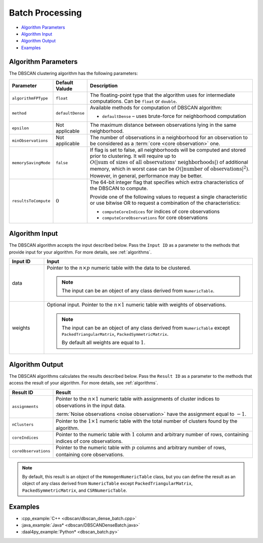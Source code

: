 .. ******************************************************************************
.. * Copyright 2014-2020 Intel Corporation
.. *
.. * Licensed under the Apache License, Version 2.0 (the "License");
.. * you may not use this file except in compliance with the License.
.. * You may obtain a copy of the License at
.. *
.. *     http://www.apache.org/licenses/LICENSE-2.0
.. *
.. * Unless required by applicable law or agreed to in writing, software
.. * distributed under the License is distributed on an "AS IS" BASIS,
.. * WITHOUT WARRANTIES OR CONDITIONS OF ANY KIND, either express or implied.
.. * See the License for the specific language governing permissions and
.. * limitations under the License.
.. *******************************************************************************/

Batch Processing
================

- `Algorithm Parameters`_
- `Algorithm Input`_
- `Algorithm Output`_
- `Examples`_

Algorithm Parameters
********************

The DBSCAN clustering algorithm has the following parameters:

.. list-table::
   :widths: 10 10 60
   :header-rows: 1

   * - Parameter
     - Default Valude
     - Description
   * - ``algorithmFPType``
     - ``float``
     - The floating-point type that the algorithm uses for intermediate computations. Can be ``float`` or ``double``.
   * - ``method``
     - ``defaultDense``
     - Available methods for computation of DBSCAN algorithm:

       - ``defaultDense`` – uses brute-force for neighborhood computation

   * - ``epsilon``
     - Not applicable
     - The maximum distance between observations lying in the same neighborhood.
   * - ``minObservations``
     - Not applicable
     - The number of observations in a neighborhood for an observation to be considered as a :term:`core <core observation>` one.
   * - ``memorySavingMode``
     - ``false``
     - If flag is set to false, all neighborhoods will be computed and stored prior to clustering.
       It will require up to :math:`O(|\text{sum of sizes of all observations' neighborhoods}|)` of additional memory, 
       which in worst case can be :math:`O(|\text{number of observations}|^2)`. However, in general, performance may be better.
   * - ``resultsToCompute``
     - :math:`0`
     - The 64-bit integer flag that specifies which extra characteristics of the DBSCAN to compute.
        
       Provide one of the following values to request a single characteristic or
       use bitwise OR to request a combination of the characteristics:

       - ``computeCoreIndices`` for indices of core observations
       - ``computeCoreObservations`` for core observations

Algorithm Input
***************

The DBSCAN algorithm accepts the input described below.
Pass the ``Input ID`` as a parameter to the methods that provide input for your algorithm.
For more details, see :ref:`algorithms`.

.. list-table::
   :widths: 10 60
   :header-rows: 1

   * - Input ID
     - Input
   * - data
     - Pointer to the :math:`n \times p` numeric table with the data to be clustered.

       .. note:: The input can be an object of any class derived from ``NumericTable``.

   * - weights
     - Optional input. Pointer to the :math:`n \times 1` numeric table with weights of observations.

       .. note::
       
         The input can be an object of any class derived from ``NumericTable``
         except ``PackedTriangularMatrix``, ``PackedSymmetricMatrix``.
         
         By default all weights are equal to :math:`1`.

Algorithm Output
****************

The DBSCAN algorithms calculates the results described below.
Pass the ``Result ID`` as a parameter to the methods that access the result of your algorithm.
For more details, see :ref:`algorithms`.

.. list-table::
   :widths: 10 60
   :header-rows: 1

   * - Result ID
     - Result
   * - ``assignments``
     - Pointer to the :math:`n \times 1` numeric table with assignments of cluster indices to observations in the input data.
       
       :term:`Noise observations <noise observation>` have the assignment equal to :math:`-1`.

   * - ``nClusters``
     - Pointer to the :math:`1 \times 1` numeric table with the total number of clusters found by the algorithm.
   * - ``coreIndices``
     - Pointer to the numeric table with :math:`1` column and arbitrary number of rows, containing indices of core observations.
   * - ``coreObservations``
     - Pointer to the numeric table with :math:`p` columns and arbitrary number of rows, containing core observations.

.. note::

    By default, this result is an object of the ``HomogenNumericTable`` class,
    but you can define the result as an object of any class derived from ``NumericTable``
    except ``PackedTriangularMatrix``, ``PackedSymmetricMatrix``, and ``CSRNumericTable``.

Examples
********

- :cpp_example:`C++ <dbscan/dbscan_dense_batch.cpp>`
- :java_example:`Java* <dbscan/DBSCANDenseBatch.java>`
- :daal4py_example:`Python* <dbscan_batch.py>`
